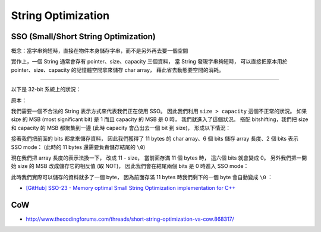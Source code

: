 ========================================
String Optimization
========================================

SSO (Small/Short String Optimization)
========================================

概念：當字串夠短時，直接在物件本身儲存字串，而不是另外再去要一個空間

實作上，一個 String 通常會存有 pointer、size、capacity 三個資料，
當 String 發現字串夠短時，
可以直接把原本用於 pointer、size、capacity 的記憶體空間拿來儲存 char array，
藉此省去動態要空間的消耗。

----

以下是 32-bit 系統上的狀況：


原本：

.. image:: /images/cpp/SSO-origin.png



我們需要一個不合法的 String 表示方式來代表我們正在使用 SSO。
因此我們利用 ``size > capacity`` 這個不正常的狀況。
如果 size 的 MSB (most significant bit) 是 1 而且 capacity 的 MSB 是 0 時，
我們就進入了這個狀況。
搭配 bitshifting，我們把 size 和 capacity 的 MSB 都聚集到一邊 (此時 capacity 會凸出去一個 bit 到 size)，
形成以下情況：

.. image:: /images/cpp/SSO-shift.png



接著我們把前面的 bits 都拿來儲存資料，
因此我們獲得了 11 bytes 的 char array、6 個 bits 儲存 array 長度、2 個 bits 表示 SSO mode：
(此時的 11 bytes 還需要負責儲存結尾的 ``\0``)

.. image:: /images/cpp/SSO-version1.png




現在我們把 array 長度的表示法換一下，
改成 11 - size，
當前面存滿 11 個 bytes 時，
這六個 bits 就會變成 0。
另外我們把一開始 size 的 MSB 改成儲存它的相反值 (取 NOT)，
因此我們會在結尾兩個 bits 是 0 時進入 SSO mode：

.. image:: /images/cpp/SSO-version2.png



此時我們實際可以儲存的資料就多了一個 byte，
因為前面存滿 11 bytes 時我們剩下的一個 byte 會自動變成 ``\0`` ：

.. image:: /images/cpp/SSO-version3.png



* `[GitHub] SSO-23 - Memory optimal Small String Optimization implementation for C++ <https://github.com/elliotgoodrich/SSO-23>`_


CoW
========================================

* http://www.thecodingforums.com/threads/short-string-optimization-vs-cow.868317/
